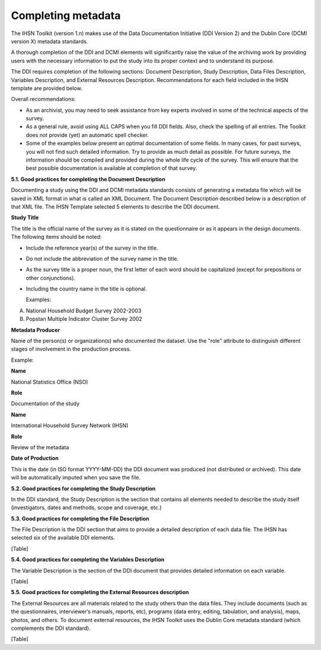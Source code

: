 ================
Completing metadata
================

The IHSN Toolkit (version 1.n) makes use of the Data Documentation Initiative (DDI Version 2) and the Dublin Core (DCMI version X) metadata standards. 

A thorough completion of the DDI and DCMI elements will significantly raise the value of the archiving work by providing users with the necessary information to put the study into its proper context and to understand its purpose. 

The DDI requires completion of the following sections: Document Description, Study Description, Data Files Description, Variables Description, and External Resources Description. Recommendations for each field included in the IHSN template are provided below. 

.. image:: images/recommend.png

Overall recommendations:

*	As an archivist, you may need to seek assistance from key experts involved in some of the technical aspects of the survey. 
*	As a general rule, avoid using ALL CAPS when you fill DDI fields. Also, check the spelling of all entries. The Toolkit does not provide (yet) an automatic spell checker.
*	Some of the examples below present an optimal documentation of some fields. In many cases, for past surveys, you will not find such detailed information. Try to provide as much detail as possible. For future surveys, the information should be compiled and provided during the whole life cycle of the survey. This will ensure that the best possible documentation is available at completion of that survey.

**5.1.	Good practices for completing the Document Description**

Documenting a study using the DDI and DCMI metadata standards consists of generating a metadata file which will be saved in XML format in what is called an XML Document. The Document Description described below is a description of that XML file. The IHSN Template selected 5 elements to describe the DDI document.

**Study Title**

The title is the official name of the survey as it is stated on the questionnaire or as it appears in the design documents. The following items should be noted:

*	Include the reference year(s) of the survey in the title. 

*	Do not include the abbreviation of the survey name in the title.

*	As the survey title is a proper noun, the first letter of each word should be capitalized (except for prepositions or other conjunctions). 

*	Including the country name in the title is optional.

	Examples: 	
A. National Household Budget Survey 2002-2003
  
B. Popstan Multiple Indicator Cluster Survey 2002

**Metadata Producer**

Name of the person(s) or organization(s) who documented the dataset. Use the "role" attribute to distinguish different stages of involvement in the production process. 

Example:

**Name**

National Statistics Office (NSO)

**Role**

Documentation of the study

**Name**

International Household Survey Network (IHSN)

**Role**

Review of the metadata

**Date of Production**

This is the date (in ISO format YYYY-MM-DD) the DDI document was produced (not distributed or archived). This date will be automatically imputed when you save the file.



**5.2.	Good practices for completing the Study Description**

In the DDI standard, the Study Description is the section that contains all elements needed to describe the study itself (investigators, dates and methods, scope and coverage, etc.) 



**5.3.	Good practices for completing the File Description**

The File Description is the DDI section that aims to provide a detailed description of each data file. The IHSN has selected six of the available DDI elements.

[Table]

**5.4.	Good practices for completing the Variables Description**

The Variable Description is the section of the DDI document that provides detailed information on each variable.

[Table]

**5.5.	Good practices for completing the External Resources description**

The External Resources are all materials related to the study others than the data files. They include documents (such as the questionnaires, interviewer’s manuals, reports, etc), programs (data entry, editing, tabulation, and analysis), maps, photos, and others. To document external resources, the IHSN Toolkit uses the Dublin Core metadata standard (which complements the DDI standard).

[Table]
